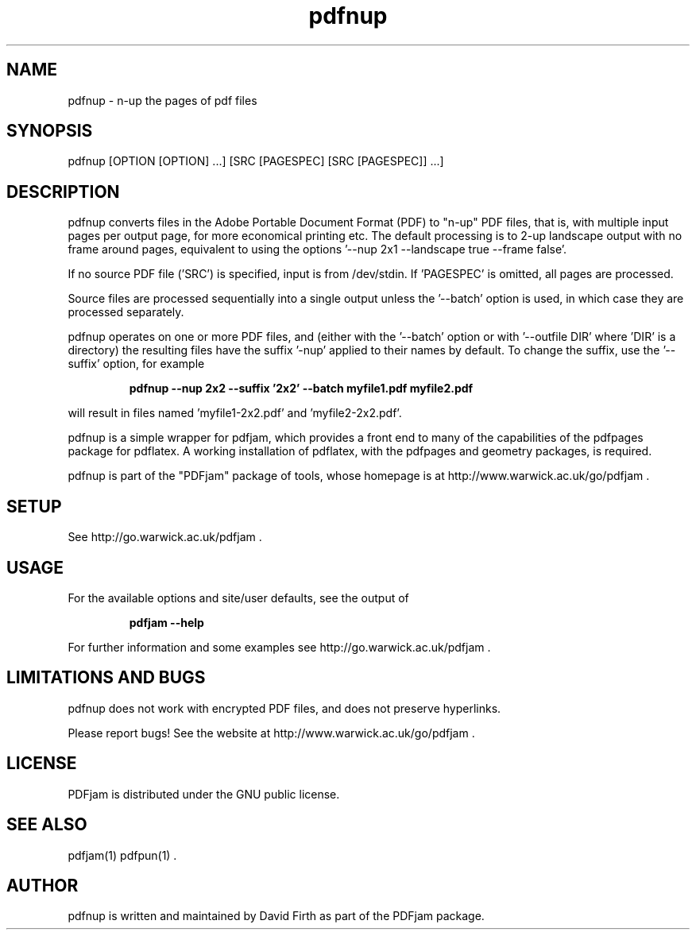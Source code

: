 .TH "pdfnup" "1" "10 March 2010" "" "" 
.SH "NAME" 
pdfnup \- n-up the pages of pdf files
.SH "SYNOPSIS" 
.PP 
pdfnup [OPTION [OPTION] \&.\&.\&.] [SRC [PAGESPEC] [SRC [PAGESPEC]] \&.\&.\&.]
.PP 
.SH "DESCRIPTION" 
.PP 
pdfnup converts files in the Adobe Portable Document Format (PDF)
to "n-up" PDF files, that is, with multiple input pages 
per output page, for
more economical printing etc\&.  The default processing is to 2-up 
landscape output with no frame around pages, equivalent to using the 
options '--nup 2x1 --landscape true --frame false'.
.PP
If no source PDF file ('SRC') is specified, input
is from /dev/stdin. If 'PAGESPEC' is omitted, all pages are processed.
.PP
Source files are processed sequentially into a single output
unless the '--batch' option is used, in which case they are processed 
separately.
.PP 
pdfnup operates on one or more PDF files, and (either with the '--batch' 
option or with '--outfile DIR' where 'DIR' is a directory) the 
resulting files have
the suffix '-nup' applied to their names by default.  To change 
the suffix,
use the '--suffix' option, for example
.PP
.RS
.B    pdfnup --nup 2x2 --suffix '2x2' --batch myfile1.pdf myfile2.pdf
.RE
.PP 
will result in files named 'myfile1-2x2.pdf' and 'myfile2-2x2.pdf'.
.PP 
pdfnup is a simple wrapper for pdfjam, which provides a front end to many of the capabilities of the pdfpages
package for pdflatex\&.  A working installation of pdflatex, with
the pdfpages and geometry packages, is required\&.
.PP 
pdfnup is part of the "PDFjam" package of tools, whose homepage is at
http://www.warwick.ac.uk/go/pdfjam \&.
.PP
.SH "SETUP" 
.PP
See http://go.warwick.ac.uk/pdfjam .
.PP
.SH "USAGE" 
.PP 
For the available options and site/user defaults, see the output of 
.PP
.RS
.B    pdfjam --help
.RE
.PP 
For further information and some examples see 
http://go.warwick.ac.uk/pdfjam .
.PP
.SH "LIMITATIONS AND BUGS" 
.PP
pdfnup does not work with encrypted PDF files, and does not 
preserve hyperlinks.
.PP 
Please report bugs! See the website at
http://www.warwick.ac.uk/go/pdfjam \&.
.PP 
.SH "LICENSE" 
.PP 
PDFjam is distributed under the GNU public license\&.
.PP 
.SH "SEE ALSO" 
.PP 
pdfjam(1) pdfpun(1) \&.
.PP 
.SH "AUTHOR" 
.PP 
pdfnup is written and maintained by David Firth as part of the PDFjam package\&.

